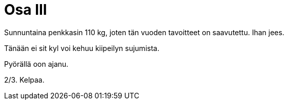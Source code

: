 = Osa III

Sunnuntaina penkkasin 110 kg, joten tän vuoden tavoitteet on saavutettu. Ihan jees.

Tänään ei sit kyl voi kehuu kiipeilyn sujumista.

Pyörällä oon ajanu.

2/3. Kelpaa.
